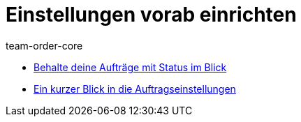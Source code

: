 = Einstellungen vorab einrichten
:page-index: false
:id: SCX5QC5
:author: team-order-core

* xref:videos:auftraege-mit-status.adoc#[Behalte deine Aufträge mit Status im Blick]
* xref:videos:auftragseinstellungen#[Ein kurzer Blick in die Auftragseinstellungen]
